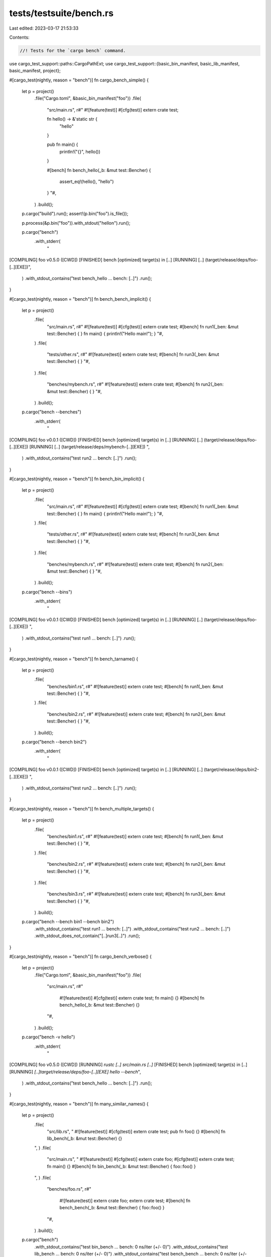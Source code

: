 tests/testsuite/bench.rs
========================

Last edited: 2023-03-17 21:53:33

Contents:

.. code-block:: rs

    //! Tests for the `cargo bench` command.

use cargo_test_support::paths::CargoPathExt;
use cargo_test_support::{basic_bin_manifest, basic_lib_manifest, basic_manifest, project};

#[cargo_test(nightly, reason = "bench")]
fn cargo_bench_simple() {
    let p = project()
        .file("Cargo.toml", &basic_bin_manifest("foo"))
        .file(
            "src/main.rs",
            r#"
            #![feature(test)]
            #[cfg(test)]
            extern crate test;

            fn hello() -> &'static str {
                "hello"
            }

            pub fn main() {
                println!("{}", hello())
            }

            #[bench]
            fn bench_hello(_b: &mut test::Bencher) {
                assert_eq!(hello(), "hello")
            }
            "#,
        )
        .build();

    p.cargo("build").run();
    assert!(p.bin("foo").is_file());

    p.process(&p.bin("foo")).with_stdout("hello\n").run();

    p.cargo("bench")
        .with_stderr(
            "\
[COMPILING] foo v0.5.0 ([CWD])
[FINISHED] bench [optimized] target(s) in [..]
[RUNNING] [..] (target/release/deps/foo-[..][EXE])",
        )
        .with_stdout_contains("test bench_hello ... bench: [..]")
        .run();
}

#[cargo_test(nightly, reason = "bench")]
fn bench_bench_implicit() {
    let p = project()
        .file(
            "src/main.rs",
            r#"
            #![feature(test)]
            #[cfg(test)]
            extern crate test;
            #[bench] fn run1(_ben: &mut test::Bencher) { }
            fn main() { println!("Hello main!"); }
            "#,
        )
        .file(
            "tests/other.rs",
            r#"
            #![feature(test)]
            extern crate test;
            #[bench] fn run3(_ben: &mut test::Bencher) { }
            "#,
        )
        .file(
            "benches/mybench.rs",
            r#"
            #![feature(test)]
            extern crate test;
            #[bench] fn run2(_ben: &mut test::Bencher) { }
            "#,
        )
        .build();

    p.cargo("bench --benches")
        .with_stderr(
            "\
[COMPILING] foo v0.0.1 ([CWD])
[FINISHED] bench [optimized] target(s) in [..]
[RUNNING] [..] (target/release/deps/foo-[..][EXE])
[RUNNING] [..] (target/release/deps/mybench-[..][EXE])
",
        )
        .with_stdout_contains("test run2 ... bench: [..]")
        .run();
}

#[cargo_test(nightly, reason = "bench")]
fn bench_bin_implicit() {
    let p = project()
        .file(
            "src/main.rs",
            r#"
            #![feature(test)]
            #[cfg(test)]
            extern crate test;
            #[bench] fn run1(_ben: &mut test::Bencher) { }
            fn main() { println!("Hello main!"); }
            "#,
        )
        .file(
            "tests/other.rs",
            r#"
            #![feature(test)]
            extern crate test;
            #[bench] fn run3(_ben: &mut test::Bencher) { }
            "#,
        )
        .file(
            "benches/mybench.rs",
            r#"
            #![feature(test)]
            extern crate test;
            #[bench] fn run2(_ben: &mut test::Bencher) { }
            "#,
        )
        .build();

    p.cargo("bench --bins")
        .with_stderr(
            "\
[COMPILING] foo v0.0.1 ([CWD])
[FINISHED] bench [optimized] target(s) in [..]
[RUNNING] [..] (target/release/deps/foo-[..][EXE])
",
        )
        .with_stdout_contains("test run1 ... bench: [..]")
        .run();
}

#[cargo_test(nightly, reason = "bench")]
fn bench_tarname() {
    let p = project()
        .file(
            "benches/bin1.rs",
            r#"
            #![feature(test)]
            extern crate test;
            #[bench] fn run1(_ben: &mut test::Bencher) { }
            "#,
        )
        .file(
            "benches/bin2.rs",
            r#"
            #![feature(test)]
            extern crate test;
            #[bench] fn run2(_ben: &mut test::Bencher) { }
            "#,
        )
        .build();

    p.cargo("bench --bench bin2")
        .with_stderr(
            "\
[COMPILING] foo v0.0.1 ([CWD])
[FINISHED] bench [optimized] target(s) in [..]
[RUNNING] [..] (target/release/deps/bin2-[..][EXE])
",
        )
        .with_stdout_contains("test run2 ... bench: [..]")
        .run();
}

#[cargo_test(nightly, reason = "bench")]
fn bench_multiple_targets() {
    let p = project()
        .file(
            "benches/bin1.rs",
            r#"
            #![feature(test)]
            extern crate test;
            #[bench] fn run1(_ben: &mut test::Bencher) { }
            "#,
        )
        .file(
            "benches/bin2.rs",
            r#"
            #![feature(test)]
            extern crate test;
            #[bench] fn run2(_ben: &mut test::Bencher) { }
            "#,
        )
        .file(
            "benches/bin3.rs",
            r#"
            #![feature(test)]
            extern crate test;
            #[bench] fn run3(_ben: &mut test::Bencher) { }
            "#,
        )
        .build();

    p.cargo("bench --bench bin1 --bench bin2")
        .with_stdout_contains("test run1 ... bench: [..]")
        .with_stdout_contains("test run2 ... bench: [..]")
        .with_stdout_does_not_contain("[..]run3[..]")
        .run();
}

#[cargo_test(nightly, reason = "bench")]
fn cargo_bench_verbose() {
    let p = project()
        .file("Cargo.toml", &basic_bin_manifest("foo"))
        .file(
            "src/main.rs",
            r#"
                #![feature(test)]
                #[cfg(test)]
                extern crate test;
                fn main() {}
                #[bench] fn bench_hello(_b: &mut test::Bencher) {}
            "#,
        )
        .build();

    p.cargo("bench -v hello")
        .with_stderr(
            "\
[COMPILING] foo v0.5.0 ([CWD])
[RUNNING] `rustc [..] src/main.rs [..]`
[FINISHED] bench [optimized] target(s) in [..]
[RUNNING] `[..]target/release/deps/foo-[..][EXE] hello --bench`",
        )
        .with_stdout_contains("test bench_hello ... bench: [..]")
        .run();
}

#[cargo_test(nightly, reason = "bench")]
fn many_similar_names() {
    let p = project()
        .file(
            "src/lib.rs",
            "
            #![feature(test)]
            #[cfg(test)]
            extern crate test;
            pub fn foo() {}
            #[bench] fn lib_bench(_b: &mut test::Bencher) {}
        ",
        )
        .file(
            "src/main.rs",
            "
            #![feature(test)]
            #[cfg(test)]
            extern crate foo;
            #[cfg(test)]
            extern crate test;
            fn main() {}
            #[bench] fn bin_bench(_b: &mut test::Bencher) { foo::foo() }
        ",
        )
        .file(
            "benches/foo.rs",
            r#"
                #![feature(test)]
                extern crate foo;
                extern crate test;
                #[bench] fn bench_bench(_b: &mut test::Bencher) { foo::foo() }
            "#,
        )
        .build();

    p.cargo("bench")
        .with_stdout_contains("test bin_bench ... bench:           0 ns/iter (+/- 0)")
        .with_stdout_contains("test lib_bench ... bench:           0 ns/iter (+/- 0)")
        .with_stdout_contains("test bench_bench ... bench:           0 ns/iter (+/- 0)")
        .run();
}

#[cargo_test(nightly, reason = "bench")]
fn cargo_bench_failing_test() {
    let p = project()
        .file("Cargo.toml", &basic_bin_manifest("foo"))
        .file(
            "src/main.rs",
            r#"
            #![feature(test)]
            #[cfg(test)]
            extern crate test;
            fn hello() -> &'static str {
                "hello"
            }

            pub fn main() {
                println!("{}", hello())
            }

            #[bench]
            fn bench_hello(_b: &mut test::Bencher) {
                assert_eq!(hello(), "nope")
            }
            "#,
        )
        .build();

    p.cargo("build").run();
    assert!(p.bin("foo").is_file());

    p.process(&p.bin("foo")).with_stdout("hello\n").run();

    // Force libtest into serial execution so that the test header will be printed.
    p.cargo("bench -- --test-threads=1")
        .with_stdout_contains("test bench_hello ...[..]")
        .with_stderr_contains(
            "\
[COMPILING] foo v0.5.0 ([CWD])[..]
[FINISHED] bench [optimized] target(s) in [..]
[RUNNING] [..] (target/release/deps/foo-[..][EXE])",
        )
        .with_stdout_contains(
            "[..]thread '[..]' panicked at 'assertion failed: `(left == right)`[..]",
        )
        .with_stdout_contains("[..]left: `\"hello\"`[..]")
        .with_stdout_contains("[..]right: `\"nope\"`[..]")
        .with_stdout_contains("[..]src/main.rs:15[..]")
        .with_status(101)
        .run();
}

#[cargo_test(nightly, reason = "bench")]
fn bench_with_lib_dep() {
    let p = project()
        .file(
            "Cargo.toml",
            r#"
                [package]
                name = "foo"
                version = "0.0.1"
                authors = []

                [[bin]]
                name = "baz"
                path = "src/main.rs"
            "#,
        )
        .file(
            "src/lib.rs",
            r#"
                #![feature(test)]
                #[cfg(test)]
                extern crate test;
                ///
                /// ```rust
                /// extern crate foo;
                /// fn main() {
                ///     println!("{}", foo::foo());
                /// }
                /// ```
                ///
                pub fn foo(){}
                #[bench] fn lib_bench(_b: &mut test::Bencher) {}
            "#,
        )
        .file(
            "src/main.rs",
            "
            #![feature(test)]
            #[allow(unused_extern_crates)]
            extern crate foo;
            #[cfg(test)]
            extern crate test;

            fn main() {}

            #[bench]
            fn bin_bench(_b: &mut test::Bencher) {}
        ",
        )
        .build();

    p.cargo("bench")
        .with_stderr(
            "\
[COMPILING] foo v0.0.1 ([CWD])
[FINISHED] bench [optimized] target(s) in [..]
[RUNNING] [..] (target/release/deps/foo-[..][EXE])
[RUNNING] [..] (target/release/deps/baz-[..][EXE])",
        )
        .with_stdout_contains("test lib_bench ... bench: [..]")
        .with_stdout_contains("test bin_bench ... bench: [..]")
        .run();
}

#[cargo_test(nightly, reason = "bench")]
fn bench_with_deep_lib_dep() {
    let p = project()
        .at("bar")
        .file(
            "Cargo.toml",
            r#"
                [package]
                name = "bar"
                version = "0.0.1"
                authors = []

                [dependencies.foo]
                path = "../foo"
            "#,
        )
        .file(
            "src/lib.rs",
            "
            #![feature(test)]
            #[cfg(test)]
            extern crate foo;
            #[cfg(test)]
            extern crate test;
            #[bench]
            fn bar_bench(_b: &mut test::Bencher) {
                foo::foo();
            }
        ",
        )
        .build();
    let _p2 = project()
        .file(
            "src/lib.rs",
            "
            #![feature(test)]
            #[cfg(test)]
            extern crate test;

            pub fn foo() {}

            #[bench]
            fn foo_bench(_b: &mut test::Bencher) {}
        ",
        )
        .build();

    p.cargo("bench")
        .with_stderr(
            "\
[COMPILING] foo v0.0.1 ([..])
[COMPILING] bar v0.0.1 ([CWD])
[FINISHED] bench [optimized] target(s) in [..]
[RUNNING] [..] (target/release/deps/bar-[..][EXE])",
        )
        .with_stdout_contains("test bar_bench ... bench: [..]")
        .run();
}

#[cargo_test(nightly, reason = "bench")]
fn external_bench_explicit() {
    let p = project()
        .file(
            "Cargo.toml",
            r#"
                [package]
                name = "foo"
                version = "0.0.1"
                authors = []

                [[bench]]
                name = "bench"
                path = "src/bench.rs"
            "#,
        )
        .file(
            "src/lib.rs",
            r#"
                #![feature(test)]
                #[cfg(test)]
                extern crate test;
                pub fn get_hello() -> &'static str { "Hello" }

                #[bench]
                fn internal_bench(_b: &mut test::Bencher) {}
            "#,
        )
        .file(
            "src/bench.rs",
            r#"
                #![feature(test)]
                #[allow(unused_extern_crates)]
                extern crate foo;
                extern crate test;

                #[bench]
                fn external_bench(_b: &mut test::Bencher) {}
            "#,
        )
        .build();

    p.cargo("bench")
        .with_stderr(
            "\
[COMPILING] foo v0.0.1 ([CWD])
[FINISHED] bench [optimized] target(s) in [..]
[RUNNING] [..] (target/release/deps/foo-[..][EXE])
[RUNNING] [..] (target/release/deps/bench-[..][EXE])",
        )
        .with_stdout_contains("test internal_bench ... bench: [..]")
        .with_stdout_contains("test external_bench ... bench: [..]")
        .run();
}

#[cargo_test(nightly, reason = "bench")]
fn external_bench_implicit() {
    let p = project()
        .file(
            "src/lib.rs",
            r#"
                #![feature(test)]
                #[cfg(test)]
                extern crate test;

                pub fn get_hello() -> &'static str { "Hello" }

                #[bench]
                fn internal_bench(_b: &mut test::Bencher) {}
            "#,
        )
        .file(
            "benches/external.rs",
            r#"
                #![feature(test)]
                #[allow(unused_extern_crates)]
                extern crate foo;
                extern crate test;

                #[bench]
                fn external_bench(_b: &mut test::Bencher) {}
            "#,
        )
        .build();

    p.cargo("bench")
        .with_stderr(
            "\
[COMPILING] foo v0.0.1 ([CWD])
[FINISHED] bench [optimized] target(s) in [..]
[RUNNING] [..] (target/release/deps/foo-[..][EXE])
[RUNNING] [..] (target/release/deps/external-[..][EXE])",
        )
        .with_stdout_contains("test internal_bench ... bench: [..]")
        .with_stdout_contains("test external_bench ... bench: [..]")
        .run();
}

#[cargo_test(nightly, reason = "bench")]
fn bench_autodiscover_2015() {
    let p = project()
        .file(
            "Cargo.toml",
            r#"
                [package]
                name = "foo"
                version = "0.0.1"
                authors = []
                edition = "2015"

                [features]
                magic = []

                [[bench]]
                name = "bench_magic"
                required-features = ["magic"]
            "#,
        )
        .file("src/lib.rs", "")
        .file(
            "benches/bench_basic.rs",
            r#"
                #![feature(test)]
                #[allow(unused_extern_crates)]
                extern crate foo;
                extern crate test;

                #[bench]
                fn bench_basic(_b: &mut test::Bencher) {}
            "#,
        )
        .file(
            "benches/bench_magic.rs",
            r#"
                #![feature(test)]
                #[allow(unused_extern_crates)]
                extern crate foo;
                extern crate test;

                #[bench]
                fn bench_magic(_b: &mut test::Bencher) {}
            "#,
        )
        .build();

    p.cargo("bench bench_basic")
        .with_stderr(
            "warning: \
An explicit [[bench]] section is specified in Cargo.toml which currently
disables Cargo from automatically inferring other benchmark targets.
This inference behavior will change in the Rust 2018 edition and the following
files will be included as a benchmark target:

* [..]bench_basic.rs

This is likely to break cargo build or cargo test as these files may not be
ready to be compiled as a benchmark target today. You can future-proof yourself
and disable this warning by adding `autobenches = false` to your [package]
section. You may also move the files to a location where Cargo would not
automatically infer them to be a target, such as in subfolders.

For more information on this warning you can consult
https://github.com/rust-lang/cargo/issues/5330
[COMPILING] foo v0.0.1 ([CWD])
[FINISHED] bench [optimized] target(s) in [..]
[RUNNING] [..] (target/release/deps/foo-[..][EXE])
",
        )
        .run();
}

#[cargo_test(nightly, reason = "bench")]
fn dont_run_examples() {
    let p = project()
        .file("src/lib.rs", "")
        .file(
            "examples/dont-run-me-i-will-fail.rs",
            r#"fn main() { panic!("Examples should not be run by 'cargo test'"); }"#,
        )
        .build();
    p.cargo("bench").run();
}

#[cargo_test(nightly, reason = "bench")]
fn pass_through_command_line() {
    let p = project()
        .file(
            "src/lib.rs",
            "
            #![feature(test)]
            #[cfg(test)]
            extern crate test;

            #[bench] fn foo(_b: &mut test::Bencher) {}
            #[bench] fn bar(_b: &mut test::Bencher) {}
        ",
        )
        .build();

    p.cargo("bench bar")
        .with_stderr(
            "\
[COMPILING] foo v0.0.1 ([CWD])
[FINISHED] bench [optimized] target(s) in [..]
[RUNNING] [..] (target/release/deps/foo-[..][EXE])",
        )
        .with_stdout_contains("test bar ... bench: [..]")
        .run();

    p.cargo("bench foo")
        .with_stderr(
            "[FINISHED] bench [optimized] target(s) in [..]
[RUNNING] [..] (target/release/deps/foo-[..][EXE])",
        )
        .with_stdout_contains("test foo ... bench: [..]")
        .run();
}

// Regression test for running cargo-bench twice with
// tests in an rlib
#[cargo_test(nightly, reason = "bench")]
fn cargo_bench_twice() {
    let p = project()
        .file("Cargo.toml", &basic_lib_manifest("foo"))
        .file(
            "src/foo.rs",
            r#"
            #![crate_type = "rlib"]
            #![feature(test)]
            #[cfg(test)]
            extern crate test;

            #[bench]
            fn dummy_bench(b: &mut test::Bencher) { }
            "#,
        )
        .build();

    for _ in 0..2 {
        p.cargo("bench").run();
    }
}

#[cargo_test(nightly, reason = "bench")]
fn lib_bin_same_name() {
    let p = project()
        .file(
            "Cargo.toml",
            r#"
                [package]
                name = "foo"
                version = "0.0.1"
                authors = []

                [lib]
                name = "foo"
                [[bin]]
                name = "foo"
            "#,
        )
        .file(
            "src/lib.rs",
            "
            #![feature(test)]
            #[cfg(test)]
            extern crate test;
            #[bench] fn lib_bench(_b: &mut test::Bencher) {}
        ",
        )
        .file(
            "src/main.rs",
            "
            #![feature(test)]
            #[allow(unused_extern_crates)]
            extern crate foo;
            #[cfg(test)]
            extern crate test;

            #[bench]
            fn bin_bench(_b: &mut test::Bencher) {}
        ",
        )
        .build();

    p.cargo("bench")
        .with_stderr(
            "\
[COMPILING] foo v0.0.1 ([CWD])
[FINISHED] bench [optimized] target(s) in [..]
[RUNNING] [..] (target/release/deps/foo-[..][EXE])
[RUNNING] [..] (target/release/deps/foo-[..][EXE])",
        )
        .with_stdout_contains_n("test [..] ... bench: [..]", 2)
        .run();
}

#[cargo_test(nightly, reason = "bench")]
fn lib_with_standard_name() {
    let p = project()
        .file("Cargo.toml", &basic_manifest("syntax", "0.0.1"))
        .file(
            "src/lib.rs",
            "
            #![feature(test)]
            #[cfg(test)]
            extern crate test;

            /// ```
            /// syntax::foo();
            /// ```
            pub fn foo() {}

            #[bench]
            fn foo_bench(_b: &mut test::Bencher) {}
        ",
        )
        .file(
            "benches/bench.rs",
            "
            #![feature(test)]
            extern crate syntax;
            extern crate test;

            #[bench]
            fn bench(_b: &mut test::Bencher) { syntax::foo() }
        ",
        )
        .build();

    p.cargo("bench")
        .with_stderr(
            "\
[COMPILING] syntax v0.0.1 ([CWD])
[FINISHED] bench [optimized] target(s) in [..]
[RUNNING] [..] (target/release/deps/syntax-[..][EXE])
[RUNNING] [..] (target/release/deps/bench-[..][EXE])",
        )
        .with_stdout_contains("test foo_bench ... bench: [..]")
        .with_stdout_contains("test bench ... bench: [..]")
        .run();
}

#[cargo_test(nightly, reason = "bench")]
fn lib_with_standard_name2() {
    let p = project()
        .file(
            "Cargo.toml",
            r#"
                [package]
                name = "syntax"
                version = "0.0.1"
                authors = []

                [lib]
                name = "syntax"
                bench = false
                doctest = false
            "#,
        )
        .file("src/lib.rs", "pub fn foo() {}")
        .file(
            "src/main.rs",
            "
            #![feature(test)]
            #[cfg(test)]
            extern crate syntax;
            #[cfg(test)]
            extern crate test;

            fn main() {}

            #[bench]
            fn bench(_b: &mut test::Bencher) { syntax::foo() }
        ",
        )
        .build();

    p.cargo("bench")
        .with_stderr(
            "\
[COMPILING] syntax v0.0.1 ([CWD])
[FINISHED] bench [optimized] target(s) in [..]
[RUNNING] [..] (target/release/deps/syntax-[..][EXE])",
        )
        .with_stdout_contains("test bench ... bench: [..]")
        .run();
}

#[cargo_test(nightly, reason = "bench")]
fn bench_dylib() {
    let p = project()
        .file(
            "Cargo.toml",
            r#"
                [package]
                name = "foo"
                version = "0.0.1"
                authors = []

                [lib]
                name = "foo"
                crate_type = ["dylib"]

                [dependencies.bar]
                path = "bar"
            "#,
        )
        .file(
            "src/lib.rs",
            r#"
                #![feature(test)]
                extern crate bar as the_bar;
                #[cfg(test)]
                extern crate test;

                pub fn bar() { the_bar::baz(); }

                #[bench]
                fn foo(_b: &mut test::Bencher) {}
            "#,
        )
        .file(
            "benches/bench.rs",
            r#"
                #![feature(test)]
                extern crate foo as the_foo;
                extern crate test;

                #[bench]
                fn foo(_b: &mut test::Bencher) { the_foo::bar(); }
            "#,
        )
        .file(
            "bar/Cargo.toml",
            r#"
                [package]
                name = "bar"
                version = "0.0.1"
                authors = []

                [lib]
                name = "bar"
                crate_type = ["dylib"]
            "#,
        )
        .file("bar/src/lib.rs", "pub fn baz() {}")
        .build();

    p.cargo("bench -v")
        .with_stderr(
            "\
[COMPILING] bar v0.0.1 ([CWD]/bar)
[RUNNING] [..] -C opt-level=3 [..]
[COMPILING] foo v0.0.1 ([CWD])
[RUNNING] [..] -C opt-level=3 [..]
[RUNNING] [..] -C opt-level=3 [..]
[RUNNING] [..] -C opt-level=3 [..]
[FINISHED] bench [optimized] target(s) in [..]
[RUNNING] `[..]target/release/deps/foo-[..][EXE] --bench`
[RUNNING] `[..]target/release/deps/bench-[..][EXE] --bench`",
        )
        .with_stdout_contains_n("test foo ... bench: [..]", 2)
        .run();

    p.root().move_into_the_past();
    p.cargo("bench -v")
        .with_stderr(
            "\
[FRESH] bar v0.0.1 ([CWD]/bar)
[FRESH] foo v0.0.1 ([CWD])
[FINISHED] bench [optimized] target(s) in [..]
[RUNNING] `[..]target/release/deps/foo-[..][EXE] --bench`
[RUNNING] `[..]target/release/deps/bench-[..][EXE] --bench`",
        )
        .with_stdout_contains_n("test foo ... bench: [..]", 2)
        .run();
}

#[cargo_test(nightly, reason = "bench")]
fn bench_twice_with_build_cmd() {
    let p = project()
        .file(
            "Cargo.toml",
            r#"
                [package]
                name = "foo"
                version = "0.0.1"
                authors = []
                build = "build.rs"
            "#,
        )
        .file("build.rs", "fn main() {}")
        .file(
            "src/lib.rs",
            "
            #![feature(test)]
            #[cfg(test)]
            extern crate test;
            #[bench]
            fn foo(_b: &mut test::Bencher) {}
        ",
        )
        .build();

    p.cargo("bench")
        .with_stderr(
            "\
[COMPILING] foo v0.0.1 ([CWD])
[FINISHED] bench [optimized] target(s) in [..]
[RUNNING] [..] (target/release/deps/foo-[..][EXE])",
        )
        .with_stdout_contains("test foo ... bench: [..]")
        .run();

    p.cargo("bench")
        .with_stderr(
            "[FINISHED] bench [optimized] target(s) in [..]
[RUNNING] [..] (target/release/deps/foo-[..][EXE])",
        )
        .with_stdout_contains("test foo ... bench: [..]")
        .run();
}

#[cargo_test(nightly, reason = "bench")]
fn bench_with_examples() {
    let p = project()
        .file(
            "Cargo.toml",
            r#"
                [package]
                name = "foo"
                version = "6.6.6"
                authors = []

                [[example]]
                name = "teste1"

                [[bench]]
                name = "testb1"
            "#,
        )
        .file(
            "src/lib.rs",
            r#"
                #![feature(test)]
                #[cfg(test)]
                extern crate test;
                #[cfg(test)]
                use test::Bencher;

                pub fn f1() {
                    println!("f1");
                }

                pub fn f2() {}

                #[bench]
                fn bench_bench1(_b: &mut Bencher) {
                    f2();
                }
            "#,
        )
        .file(
            "benches/testb1.rs",
            "
            #![feature(test)]
            extern crate foo;
            extern crate test;

            use test::Bencher;

            #[bench]
            fn bench_bench2(_b: &mut Bencher) {
                foo::f2();
            }
        ",
        )
        .file(
            "examples/teste1.rs",
            r#"
                extern crate foo;

                fn main() {
                    println!("example1");
                    foo::f1();
                }
            "#,
        )
        .build();

    p.cargo("bench -v")
        .with_stderr(
            "\
[COMPILING] foo v6.6.6 ([CWD])
[RUNNING] `rustc [..]`
[RUNNING] `rustc [..]`
[RUNNING] `rustc [..]`
[FINISHED] bench [optimized] target(s) in [..]
[RUNNING] `[CWD]/target/release/deps/foo-[..][EXE] --bench`
[RUNNING] `[CWD]/target/release/deps/testb1-[..][EXE] --bench`",
        )
        .with_stdout_contains("test bench_bench1 ... bench: [..]")
        .with_stdout_contains("test bench_bench2 ... bench: [..]")
        .run();
}

#[cargo_test(nightly, reason = "bench")]
fn test_a_bench() {
    let p = project()
        .file(
            "Cargo.toml",
            r#"
                [package]
                name = "foo"
                authors = []
                version = "0.1.0"

                [lib]
                name = "foo"
                test = false
                doctest = false

                [[bench]]
                name = "b"
                test = true
            "#,
        )
        .file("src/lib.rs", "")
        .file("benches/b.rs", "#[test] fn foo() {}")
        .build();

    p.cargo("test")
        .with_stderr(
            "\
[COMPILING] foo v0.1.0 ([..])
[FINISHED] test [unoptimized + debuginfo] target(s) in [..]
[RUNNING] [..] (target/debug/deps/b-[..][EXE])",
        )
        .with_stdout_contains("test foo ... ok")
        .run();
}

#[cargo_test(nightly, reason = "bench")]
fn test_bench_no_run() {
    let p = project()
        .file("src/lib.rs", "")
        .file(
            "benches/bbaz.rs",
            r#"
                #![feature(test)]

                extern crate test;

                use test::Bencher;

                #[bench]
                fn bench_baz(_: &mut Bencher) {}
            "#,
        )
        .build();

    p.cargo("bench --no-run")
        .with_stderr(
            "\
[COMPILING] foo v0.0.1 ([..])
[FINISHED] bench [optimized] target(s) in [..]
[EXECUTABLE] benches src/lib.rs (target/release/deps/foo-[..][EXE])
[EXECUTABLE] benches/bbaz.rs (target/release/deps/bbaz-[..][EXE])
",
        )
        .run();
}

#[cargo_test(nightly, reason = "bench")]
fn test_bench_no_run_emit_json() {
    let p = project()
        .file("src/lib.rs", "")
        .file(
            "benches/bbaz.rs",
            r#"
                #![feature(test)]

                extern crate test;

                use test::Bencher;

                #[bench]
                fn bench_baz(_: &mut Bencher) {}
            "#,
        )
        .build();

    p.cargo("bench --no-run --message-format json")
        .with_stderr(
            "\
[COMPILING] foo v0.0.1 ([..])
[FINISHED] bench [optimized] target(s) in [..]
",
        )
        .run();
}

#[cargo_test(nightly, reason = "bench")]
fn test_bench_no_fail_fast() {
    let p = project()
        .file("Cargo.toml", &basic_bin_manifest("foo"))
        .file(
            "src/main.rs",
            r#"
            #![feature(test)]
            #[cfg(test)]
            extern crate test;
            fn hello() -> &'static str {
                "hello"
            }

            pub fn main() {
                println!("{}", hello())
            }

            #[bench]
            fn bench_hello(_b: &mut test::Bencher) {
                assert_eq!(hello(), "hello")
            }

            #[bench]
            fn bench_nope(_b: &mut test::Bencher) {
                assert_eq!("nope", hello())
            }
            "#,
        )
        .file(
            "benches/b1.rs",
            r#"
                #![feature(test)]
                extern crate test;
                #[bench]
                fn b1_fail(_b: &mut test::Bencher) { assert_eq!(1, 2); }
            "#,
        )
        .build();

    p.cargo("bench --no-fail-fast -- --test-threads=1")
        .with_status(101)
        .with_stderr(
            "\
[COMPILING] foo v0.5.0 [..]
[FINISHED] bench [..]
[RUNNING] unittests src/main.rs (target/release/deps/foo[..])
[ERROR] bench failed, to rerun pass `--bin foo`
[RUNNING] benches/b1.rs (target/release/deps/b1[..])
[ERROR] bench failed, to rerun pass `--bench b1`
[ERROR] 2 targets failed:
    `--bin foo`
    `--bench b1`
",
        )
        .with_stdout_contains("running 2 tests")
        .with_stdout_contains("test bench_hello [..]")
        .with_stdout_contains("test bench_nope [..]")
        .with_stdout_contains("test b1_fail [..]")
        .run();
}

#[cargo_test(nightly, reason = "bench")]
fn test_bench_multiple_packages() {
    let p = project()
        .file(
            "Cargo.toml",
            r#"
                [package]
                name = "foo"
                authors = []
                version = "0.1.0"

                [dependencies.bar]
                path = "../bar"

                [dependencies.baz]
                path = "../baz"
            "#,
        )
        .file("src/lib.rs", "")
        .build();

    let _bar = project()
        .at("bar")
        .file(
            "Cargo.toml",
            r#"
                [package]
                name = "bar"
                authors = []
                version = "0.1.0"

                [[bench]]
                name = "bbar"
                test = true
            "#,
        )
        .file("src/lib.rs", "")
        .file(
            "benches/bbar.rs",
            r#"
                #![feature(test)]
                extern crate test;

                use test::Bencher;

                #[bench]
                fn bench_bar(_b: &mut Bencher) {}
            "#,
        )
        .build();

    let _baz = project()
        .at("baz")
        .file(
            "Cargo.toml",
            r#"
                [package]
                name = "baz"
                authors = []
                version = "0.1.0"

                [[bench]]
                name = "bbaz"
                test = true
            "#,
        )
        .file("src/lib.rs", "")
        .file(
            "benches/bbaz.rs",
            r#"
                #![feature(test)]
                extern crate test;

                use test::Bencher;

                #[bench]
                fn bench_baz(_b: &mut Bencher) {}
            "#,
        )
        .build();

    p.cargo("bench -p bar -p baz")
        .with_stderr_contains("[RUNNING] [..] (target/release/deps/bbaz-[..][EXE])")
        .with_stdout_contains("test bench_baz ... bench: [..]")
        .with_stderr_contains("[RUNNING] [..] (target/release/deps/bbar-[..][EXE])")
        .with_stdout_contains("test bench_bar ... bench: [..]")
        .run();
}

#[cargo_test(nightly, reason = "bench")]
fn bench_all_workspace() {
    let p = project()
        .file(
            "Cargo.toml",
            r#"
                [package]
                name = "foo"
                version = "0.1.0"

                [dependencies]
                bar = { path = "bar" }

                [workspace]
            "#,
        )
        .file("src/main.rs", "fn main() {}")
        .file(
            "benches/foo.rs",
            r#"
                #![feature(test)]
                extern crate test;

                use test::Bencher;

                #[bench]
                fn bench_foo(_: &mut Bencher) -> () { () }
            "#,
        )
        .file("bar/Cargo.toml", &basic_manifest("bar", "0.1.0"))
        .file("bar/src/lib.rs", "pub fn bar() {}")
        .file(
            "bar/benches/bar.rs",
            r#"
                #![feature(test)]
                extern crate test;

                use test::Bencher;

                #[bench]
                fn bench_bar(_: &mut Bencher) -> () { () }
            "#,
        )
        .build();

    p.cargo("bench --workspace")
        .with_stderr_contains("[RUNNING] [..] (target/release/deps/bar-[..][EXE])")
        .with_stdout_contains("test bench_bar ... bench: [..]")
        .with_stderr_contains("[RUNNING] [..] (target/release/deps/foo-[..][EXE])")
        .with_stdout_contains("test bench_foo ... bench: [..]")
        .run();
}

#[cargo_test(nightly, reason = "bench")]
fn bench_all_exclude() {
    let p = project()
        .file(
            "Cargo.toml",
            r#"
                [package]
                name = "foo"
                version = "0.1.0"

                [workspace]
                members = ["bar", "baz"]
            "#,
        )
        .file("src/main.rs", "fn main() {}")
        .file("bar/Cargo.toml", &basic_manifest("bar", "0.1.0"))
        .file(
            "bar/src/lib.rs",
            r#"
                #![feature(test)]
                #[cfg(test)]
                extern crate test;

                #[bench]
                pub fn bar(b: &mut test::Bencher) {
                    b.iter(|| {});
                }
            "#,
        )
        .file("baz/Cargo.toml", &basic_manifest("baz", "0.1.0"))
        .file(
            "baz/src/lib.rs",
            "#[test] pub fn baz() { break_the_build(); }",
        )
        .build();

    p.cargo("bench --workspace --exclude baz")
        .with_stdout_contains(
            "\
running 1 test
test bar ... bench:           [..] ns/iter (+/- [..])",
        )
        .run();
}

#[cargo_test(nightly, reason = "bench")]
fn bench_all_exclude_glob() {
    let p = project()
        .file(
            "Cargo.toml",
            r#"
                [package]
                name = "foo"
                version = "0.1.0"

                [workspace]
                members = ["bar", "baz"]
            "#,
        )
        .file("src/main.rs", "fn main() {}")
        .file("bar/Cargo.toml", &basic_manifest("bar", "0.1.0"))
        .file(
            "bar/src/lib.rs",
            r#"
                #![feature(test)]
                #[cfg(test)]
                extern crate test;

                #[bench]
                pub fn bar(b: &mut test::Bencher) {
                    b.iter(|| {});
                }
            "#,
        )
        .file("baz/Cargo.toml", &basic_manifest("baz", "0.1.0"))
        .file(
            "baz/src/lib.rs",
            "#[test] pub fn baz() { break_the_build(); }",
        )
        .build();

    p.cargo("bench --workspace --exclude '*z'")
        .with_stdout_contains(
            "\
running 1 test
test bar ... bench:           [..] ns/iter (+/- [..])",
        )
        .run();
}

#[cargo_test(nightly, reason = "bench")]
fn bench_all_virtual_manifest() {
    let p = project()
        .file(
            "Cargo.toml",
            r#"
                [workspace]
                members = ["bar", "baz"]
            "#,
        )
        .file("bar/Cargo.toml", &basic_manifest("bar", "0.1.0"))
        .file("bar/src/lib.rs", "pub fn bar() {}")
        .file(
            "bar/benches/bar.rs",
            r#"
                #![feature(test)]
                extern crate test;

                use test::Bencher;

                #[bench]
                fn bench_bar(_: &mut Bencher) -> () { () }
            "#,
        )
        .file("baz/Cargo.toml", &basic_manifest("baz", "0.1.0"))
        .file("baz/src/lib.rs", "pub fn baz() {}")
        .file(
            "baz/benches/baz.rs",
            r#"
                #![feature(test)]
                extern crate test;

                use test::Bencher;

                #[bench]
                fn bench_baz(_: &mut Bencher) -> () { () }
            "#,
        )
        .build();

    // The order in which bar and baz are built is not guaranteed
    p.cargo("bench --workspace")
        .with_stderr_contains("[RUNNING] [..] (target/release/deps/baz-[..][EXE])")
        .with_stdout_contains("test bench_baz ... bench: [..]")
        .with_stderr_contains("[RUNNING] [..] (target/release/deps/bar-[..][EXE])")
        .with_stdout_contains("test bench_bar ... bench: [..]")
        .run();
}

#[cargo_test(nightly, reason = "bench")]
fn bench_virtual_manifest_glob() {
    let p = project()
        .file(
            "Cargo.toml",
            r#"
                [workspace]
                members = ["bar", "baz"]
            "#,
        )
        .file("bar/Cargo.toml", &basic_manifest("bar", "0.1.0"))
        .file("bar/src/lib.rs", "pub fn bar() { break_the_build(); }")
        .file(
            "bar/benches/bar.rs",
            r#"
                #![feature(test)]
                extern crate test;

                use test::Bencher;

                #[bench]
                fn bench_bar(_: &mut Bencher) -> () { break_the_build(); }
            "#,
        )
        .file("baz/Cargo.toml", &basic_manifest("baz", "0.1.0"))
        .file("baz/src/lib.rs", "pub fn baz() {}")
        .file(
            "baz/benches/baz.rs",
            r#"
                #![feature(test)]
                extern crate test;

                use test::Bencher;

                #[bench]
                fn bench_baz(_: &mut Bencher) -> () { () }
            "#,
        )
        .build();

    // The order in which bar and baz are built is not guaranteed
    p.cargo("bench -p '*z'")
        .with_stderr_contains("[RUNNING] [..] (target/release/deps/baz-[..][EXE])")
        .with_stdout_contains("test bench_baz ... bench: [..]")
        .with_stderr_does_not_contain("[RUNNING] [..] (target/release/deps/bar-[..][EXE])")
        .with_stdout_does_not_contain("test bench_bar ... bench: [..]")
        .run();
}

// https://github.com/rust-lang/cargo/issues/4287
#[cargo_test(nightly, reason = "bench")]
fn legacy_bench_name() {
    let p = project()
        .file(
            "Cargo.toml",
            r#"
                [package]
                name = "foo"
                version = "0.1.0"

                [[bench]]
                name = "bench"
            "#,
        )
        .file("src/lib.rs", "pub fn foo() {}")
        .file(
            "src/bench.rs",
            r#"
                #![feature(test)]
                extern crate test;

                use test::Bencher;

                #[bench]
                fn bench_foo(_: &mut Bencher) -> () { () }
            "#,
        )
        .build();

    p.cargo("bench")
        .with_stderr_contains(
            "\
[WARNING] path `[..]src/bench.rs` was erroneously implicitly accepted for benchmark `bench`,
please set bench.path in Cargo.toml",
        )
        .run();
}

#[cargo_test(nightly, reason = "bench")]
fn bench_virtual_manifest_all_implied() {
    let p = project()
        .file(
            "Cargo.toml",
            r#"
                [workspace]
                members = ["bar", "baz"]
            "#,
        )
        .file("bar/Cargo.toml", &basic_manifest("bar", "0.1.0"))
        .file("bar/src/lib.rs", "pub fn foo() {}")
        .file(
            "bar/benches/bar.rs",
            r#"
                #![feature(test)]
                extern crate test;
                use test::Bencher;
                #[bench]
                fn bench_bar(_: &mut Bencher) -> () { () }
            "#,
        )
        .file("baz/Cargo.toml", &basic_manifest("baz", "0.1.0"))
        .file("baz/src/lib.rs", "pub fn baz() {}")
        .file(
            "baz/benches/baz.rs",
            r#"
                #![feature(test)]
                extern crate test;
                use test::Bencher;
                #[bench]
                fn bench_baz(_: &mut Bencher) -> () { () }
            "#,
        )
        .build();

    // The order in which bar and baz are built is not guaranteed

    p.cargo("bench")
        .with_stderr_contains("[RUNNING] [..] (target/release/deps/baz-[..][EXE])")
        .with_stdout_contains("test bench_baz ... bench: [..]")
        .with_stderr_contains("[RUNNING] [..] (target/release/deps/bar-[..][EXE])")
        .with_stdout_contains("test bench_bar ... bench: [..]")
        .run();
}

#[cargo_test(nightly, reason = "bench")]
fn json_artifact_includes_executable_for_benchmark() {
    let p = project()
        .file(
            "benches/benchmark.rs",
            r#"
                #![feature(test)]
                extern crate test;

                use test::Bencher;

                #[bench]
                fn bench_foo(_: &mut Bencher) -> () { () }
            "#,
        )
        .build();

    p.cargo("bench --no-run --message-format=json")
        .with_json(
            r#"
                {
                    "executable": "[..]/foo/target/release/deps/benchmark-[..][EXE]",
                    "features": [],
                    "filenames": "{...}",
                    "fresh": false,
                    "package_id": "foo 0.0.1 ([..])",
                    "manifest_path": "[..]",
                    "profile": "{...}",
                    "reason": "compiler-artifact",
                    "target": {
                        "crate_types": [ "bin" ],
                        "kind": [ "bench" ],
                        "doc": false,
                        "doctest": false,
                        "edition": "2015",
                        "name": "benchmark",
                        "src_path": "[..]/foo/benches/benchmark.rs",
                        "test": false
                    }
                }

                {"reason": "build-finished", "success": true}
            "#,
        )
        .run();
}


